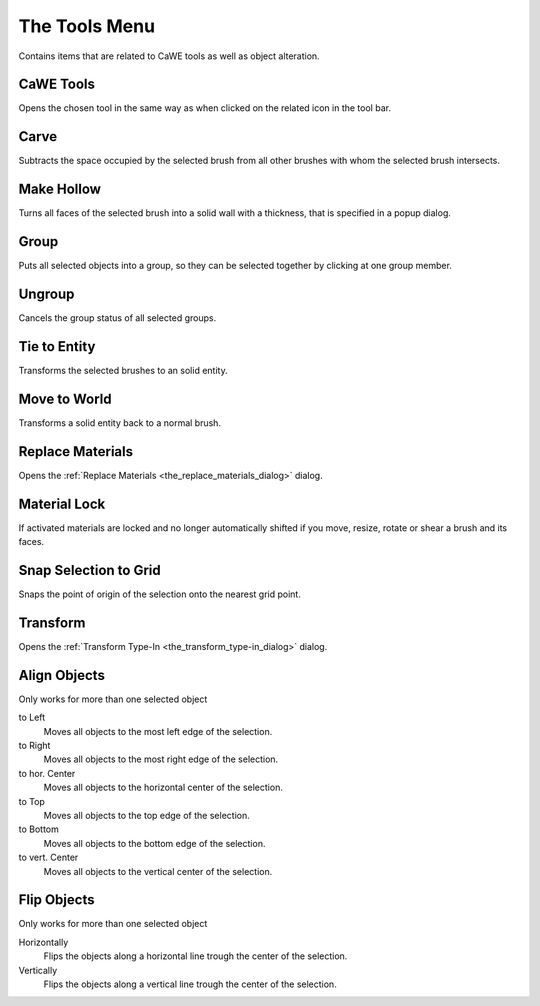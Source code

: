 .. _the_tools_menu:

The Tools Menu
==============

|image0| Contains items that are related to CaWE tools as well as object
alteration.

CaWE Tools
----------

Opens the chosen tool in the same way as when clicked on the related
icon in the tool bar.

Carve
-----

Subtracts the space occupied by the selected brush from all other
brushes with whom the selected brush intersects.

Make Hollow
-----------

Turns all faces of the selected brush into a solid wall with a
thickness, that is specified in a popup dialog.

Group
-----

Puts all selected objects into a group, so they can be selected together
by clicking at one group member.

Ungroup
-------

Cancels the group status of all selected groups.

Tie to Entity
-------------

Transforms the selected brushes to an solid entity.

Move to World
-------------

Transforms a solid entity back to a normal brush.

Replace Materials
-----------------

Opens the :ref:`Replace Materials <the_replace_materials_dialog>`
dialog.

Material Lock
-------------

If activated materials are locked and no longer automatically shifted if
you move, resize, rotate or shear a brush and its faces.

Snap Selection to Grid
----------------------

Snaps the point of origin of the selection onto the nearest grid point.

Transform
---------

Opens the :ref:`Transform Type-In <the_transform_type-in_dialog>`
dialog.

Align Objects
-------------

|image1| Only works for more than one selected object

to Left
   Moves all objects to the most left edge of the selection.
to Right
   Moves all objects to the most right edge of the selection.
to hor. Center
   Moves all objects to the horizontal center of the selection.
to Top
   Moves all objects to the top edge of the selection.
to Bottom
   Moves all objects to the bottom edge of the selection.
to vert. Center
   Moves all objects to the vertical center of the selection.

Flip Objects
------------

|image2| Only works for more than one selected object

Horizontally
   Flips the objects along a horizontal line trough the center of the
   selection.
Vertically
   Flips the objects along a vertical line trough the center of the
   selection.

.. |image0| image:: /images/mapping/cawe/menureference/menutools.png
   :class: medialeft
.. |image1| image:: /images/mapping/cawe/menureference/menutoolsalign.png
   :class: mediaright
.. |image2| image:: /images/mapping/cawe/menureference/menutoolsflip.png
   :class: mediaright

